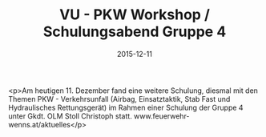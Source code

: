 #+TITLE: VU - PKW Workshop / Schulungsabend Gruppe 4
#+DATE: 2015-12-11
#+FACEBOOK_URL: https://facebook.com/ffwenns/posts/1005755489499576

<p>Am heutigen 11. Dezember fand eine weitere Schulung, diesmal mit den Themen PKW - Verkehrsunfall (Airbag, Einsatztaktik, Stab Fast und Hydraulisches Rettungsgerät) im Rahmen einer Schulung der Gruppe 4 unter Gkdt. OLM Stoll Christoph statt. www.feuerwehr-wenns.at/aktuelles</p>
